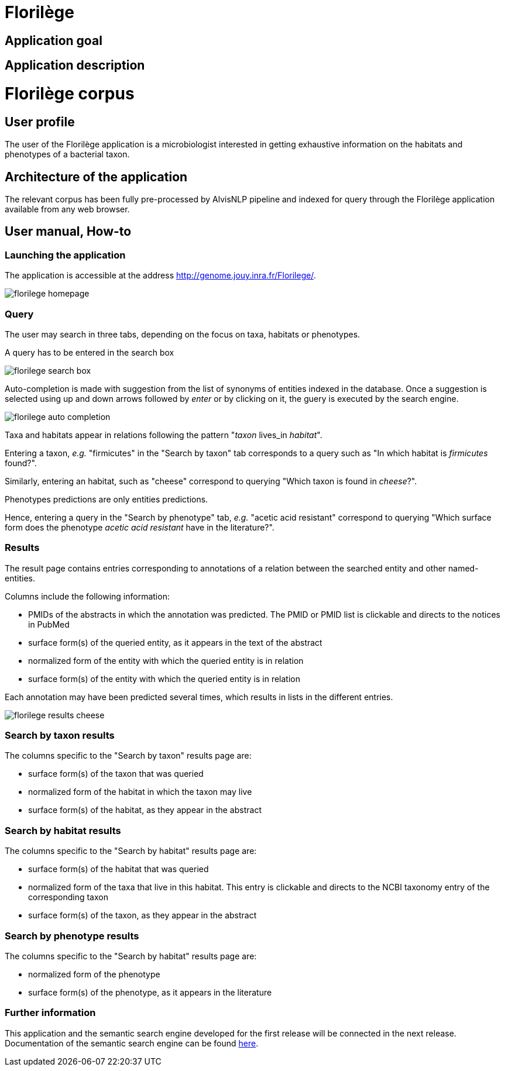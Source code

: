 = Florilège

== Application goal



== Application description
= Florilège corpus
== User profile

The user of the Florilège application is a microbiologist interested in getting exhaustive information on the habitats and phenotypes of a bacterial taxon.

== Architecture of the application

The relevant corpus has been fully pre-processed by AlvisNLP pipeline and indexed for query through the Florilège application available from any web browser.

== User manual, How-to
=== Launching the application

The application is accessible at the address http://genome.jouy.inra.fr/Florilege/.

[[img-sunset]]
//.Homepage//
image::images/florilege-homepage.png[]

=== Query

The user may search in three tabs, depending on the focus on taxa, habitats or phenotypes. 

A query has to be entered in the search box


[[img-sunset]]
//.Search box//
image::images/florilege-search-box.png[]

Auto-completion is made with suggestion from the list of synonyms of entities indexed in the database. Once a suggestion is selected using up and down arrows followed by __enter__ or by clicking on it, the guery is executed by the search engine.


[[img-sunset]]
//.Autocompletion//
image::images/florilege-auto-completion.png[]



Taxa and habitats appear in relations following the pattern "__taxon__ lives_in __habitat__".

Entering a taxon, __e.g.__ "firmicutes" in the  "Search by taxon" tab corresponds to a query such as "In which habitat is __firmicutes__ found?".

Similarly, entering an habitat, such as "cheese" correspond to querying "Which taxon is found in __cheese__?".

Phenotypes predictions are only entities predictions.

Hence, entering a query in the "Search by phenotype" tab, __e.g.__ "acetic acid resistant" correspond to querying "Which surface form does the phenotype __acetic acid resistant__ have in the literature?".

=== Results

The result page contains entries corresponding to annotations of a relation between the searched entity and other named-entities.

Columns include the following information:

- PMIDs of the abstracts in which the annotation was predicted. The PMID or PMID list is clickable and directs to the notices in PubMed
- surface form(s) of the queried entity, as it appears in the text of the abstract
- normalized form of the entity with which the queried entity is in relation
- surface form(s) of the entity with which the queried entity is in relation

Each annotation may have been predicted several times, which results in lists in the different entries.

[[img-sunset]]
//.Results cheese//
image::images/florilege-results-cheese.png[]

=== Search by taxon results

The columns specific to the "Search by taxon" results page are:

- surface form(s) of the taxon that was queried
- normalized form of the habitat in which the taxon may live
- surface form(s) of the habitat, as they appear in the abstract

=== Search by habitat results


The columns specific to the "Search by habitat" results page are:

- surface form(s) of the habitat that was queried
- normalized form of the taxa that live in this habitat. This entry is clickable and directs to the NCBI taxonomy entry of the corresponding taxon
- surface form(s) of the taxon, as they appear in the abstract


=== Search by phenotype results

The columns specific to the "Search by habitat" results page are:

- normalized form of the phenotype
- surface form(s) of the phenotype, as it appears in the literature

=== Further information

This application and the semantic search engine developed for the first release will be connected in the next release. Documentation of the semantic search engine can be found <<web_app_doc.adoc#, here>>.

